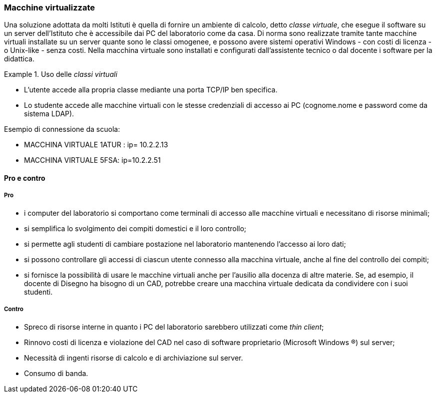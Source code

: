 [[sec:prj-thinclient]]
=== Macchine virtualizzate

Una soluzione adottata da molti Istituti è quella di fornire un ambiente di calcolo, detto __classe virtuale__, che esegue il software su un server dell'Istituto che è accessibile dai PC del laboratorio come da casa.
Di norma sono realizzate tramite tante macchine virtuali installate su un server quante sono le classi omogenee, e possono avere sistemi operativi Windows - con costi di licenza - o Unix-like - senza costi.
Nella macchina virtuale sono installati e configurati dall'assistente tecnico o dal docente  i software per la didattica.

.Uso delle _classi virtuali_
====
* L'utente accede alla propria classe mediante una porta TCP/IP ben specifica.
* Lo studente accede alle macchine virtuali con le stesse credenziali di accesso ai PC (cognome.nome e password come da sistema LDAP).

.Esempio di connessione da scuola:
* MACCHINA VIRTUALE 1ATUR : ip= 10.2.2.13
* MACCHINA VIRTUALE 5FSA: ip=10.2.2.51

.Esempio di connessione da casa:
..MACCHINA VIRTUALE 1ATUR : url= lab.iissavoiabenincasa.it porta TCP:2213
..MACCHINA VIRTUALE 5FSA: url=lab.iissavoiabenincasa.it porta TCP:2251
====

==== Pro e contro

===== Pro

* i computer del laboratorio si comportano come terminali di accesso alle macchine virtuali e necessitano di risorse minimali;
* si semplifica lo svolgimento dei compiti domestici e il loro controllo;
* si permette agli studenti di cambiare postazione nel laboratorio mantenendo l'accesso ai loro dati;
* si possono controllare gli accessi di ciascun utente connesso alla macchina virtuale, anche al fine del controllo dei compiti;
////
* possibilità di proiettare lo schermo del docente su ciascun terminale connesso alla macchina virtuale della classe;
* possibilità di favorire l'uso delle macchine virtuali anche a casa, seguendo maggiormente l'andamento didattico di ciascuno studente, specialmente nello svolgimento dei compiti;
////
* si fornisce la possibilità di usare le macchine virtuali anche per l'ausilio alla docenza di altre materie. Se, ad esempio, il docente di Disegno ha bisogno di un CAD, potrebbe creare una macchina virtuale dedicata da condividere con i suoi studenti.

////
Per qeusta soluzione, già implementata in altre scuole, possiamo sentire il tecnico che ha progettato la rete di questa scuola: Matteo Bruschi.
////

===== Contro

* Spreco di risorse interne in quanto i PC del laboratorio sarebbero utilizzati come _thin client_;
* Rinnovo costi di licenza e violazione del CAD nel caso di software proprietario (Microsoft Windows (R)) sul server;
* Necessità di ingenti risorse di calcolo e di archiviazione sul server.
* Consumo di banda.